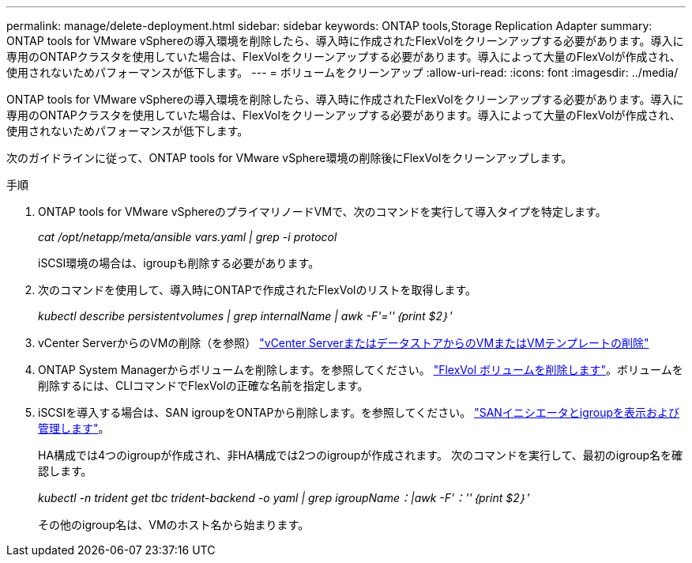 ---
permalink: manage/delete-deployment.html 
sidebar: sidebar 
keywords: ONTAP tools,Storage Replication Adapter 
summary: ONTAP tools for VMware vSphereの導入環境を削除したら、導入時に作成されたFlexVolをクリーンアップする必要があります。導入に専用のONTAPクラスタを使用していた場合は、FlexVolをクリーンアップする必要があります。導入によって大量のFlexVolが作成され、使用されないためパフォーマンスが低下します。 
---
= ボリュームをクリーンアップ
:allow-uri-read: 
:icons: font
:imagesdir: ../media/


[role="lead"]
ONTAP tools for VMware vSphereの導入環境を削除したら、導入時に作成されたFlexVolをクリーンアップする必要があります。導入に専用のONTAPクラスタを使用していた場合は、FlexVolをクリーンアップする必要があります。導入によって大量のFlexVolが作成され、使用されないためパフォーマンスが低下します。

次のガイドラインに従って、ONTAP tools for VMware vSphere環境の削除後にFlexVolをクリーンアップします。

.手順
. ONTAP tools for VMware vSphereのプライマリノードVMで、次のコマンドを実行して導入タイプを特定します。
+
_cat /opt/netapp/meta/ansible vars.yaml | grep -i protocol_

+
iSCSI環境の場合は、igroupも削除する必要があります。

. 次のコマンドを使用して、導入時にONTAPで作成されたFlexVolのリストを取得します。
+
_kubectl describe persistentvolumes | grep internalName | awk -F'=''｛print $2｝'_

. vCenter ServerからのVMの削除（を参照） https://docs.vmware.com/en/VMware-vSphere/7.0/com.vmware.vsphere.vm_admin.doc/GUID-27E53D26-F13F-4F94-8866-9C6CFA40471C.html["vCenter ServerまたはデータストアからのVMまたはVMテンプレートの削除"]
. ONTAP System Managerからボリュームを削除します。を参照してください。 https://docs.netapp.com/us-en/ontap/volumes/delete-flexvol-task.html["FlexVol ボリュームを削除します"]。ボリュームを削除するには、CLIコマンドでFlexVolの正確な名前を指定します。
. iSCSIを導入する場合は、SAN igroupをONTAPから削除します。を参照してください。 https://docs.netapp.com/us-en/ontap/san-admin/manage-san-initiators-task.html["SANイニシエータとigroupを表示および管理します"]。
+
HA構成では4つのigroupが作成され、非HA構成では2つのigroupが作成されます。
次のコマンドを実行して、最初のigroup名を確認します。

+
_kubectl -n trident get tbc trident-backend -o yaml | grep igroupName：|awk -F'：''｛print $2｝'_

+
その他のigroup名は、VMのホスト名から始まります。


